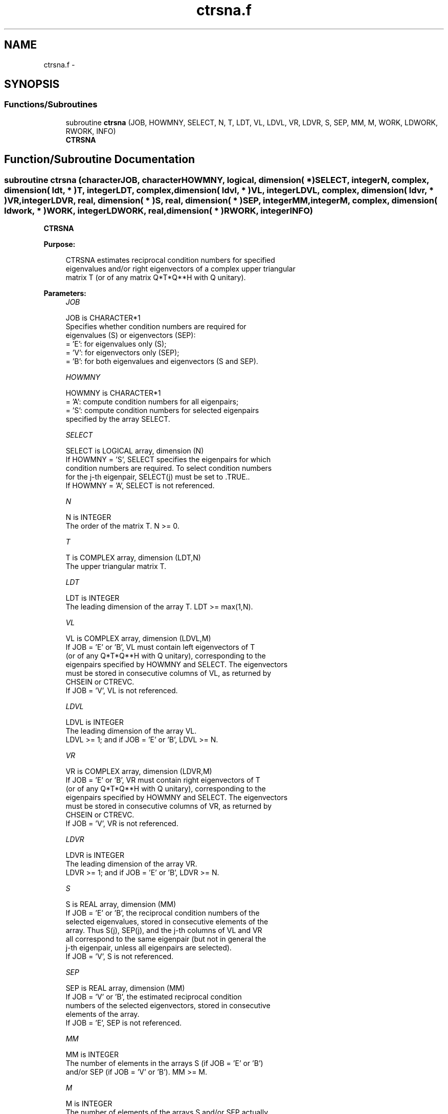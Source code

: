 .TH "ctrsna.f" 3 "Sat Nov 16 2013" "Version 3.4.2" "LAPACK" \" -*- nroff -*-
.ad l
.nh
.SH NAME
ctrsna.f \- 
.SH SYNOPSIS
.br
.PP
.SS "Functions/Subroutines"

.in +1c
.ti -1c
.RI "subroutine \fBctrsna\fP (JOB, HOWMNY, SELECT, N, T, LDT, VL, LDVL, VR, LDVR, S, SEP, MM, M, WORK, LDWORK, RWORK, INFO)"
.br
.RI "\fI\fBCTRSNA\fP \fP"
.in -1c
.SH "Function/Subroutine Documentation"
.PP 
.SS "subroutine ctrsna (characterJOB, characterHOWMNY, logical, dimension( * )SELECT, integerN, complex, dimension( ldt, * )T, integerLDT, complex, dimension( ldvl, * )VL, integerLDVL, complex, dimension( ldvr, * )VR, integerLDVR, real, dimension( * )S, real, dimension( * )SEP, integerMM, integerM, complex, dimension( ldwork, * )WORK, integerLDWORK, real, dimension( * )RWORK, integerINFO)"

.PP
\fBCTRSNA\fP  
.PP
\fBPurpose: \fP
.RS 4

.PP
.nf
 CTRSNA estimates reciprocal condition numbers for specified
 eigenvalues and/or right eigenvectors of a complex upper triangular
 matrix T (or of any matrix Q*T*Q**H with Q unitary).
.fi
.PP
 
.RE
.PP
\fBParameters:\fP
.RS 4
\fIJOB\fP 
.PP
.nf
          JOB is CHARACTER*1
          Specifies whether condition numbers are required for
          eigenvalues (S) or eigenvectors (SEP):
          = 'E': for eigenvalues only (S);
          = 'V': for eigenvectors only (SEP);
          = 'B': for both eigenvalues and eigenvectors (S and SEP).
.fi
.PP
.br
\fIHOWMNY\fP 
.PP
.nf
          HOWMNY is CHARACTER*1
          = 'A': compute condition numbers for all eigenpairs;
          = 'S': compute condition numbers for selected eigenpairs
                 specified by the array SELECT.
.fi
.PP
.br
\fISELECT\fP 
.PP
.nf
          SELECT is LOGICAL array, dimension (N)
          If HOWMNY = 'S', SELECT specifies the eigenpairs for which
          condition numbers are required. To select condition numbers
          for the j-th eigenpair, SELECT(j) must be set to .TRUE..
          If HOWMNY = 'A', SELECT is not referenced.
.fi
.PP
.br
\fIN\fP 
.PP
.nf
          N is INTEGER
          The order of the matrix T. N >= 0.
.fi
.PP
.br
\fIT\fP 
.PP
.nf
          T is COMPLEX array, dimension (LDT,N)
          The upper triangular matrix T.
.fi
.PP
.br
\fILDT\fP 
.PP
.nf
          LDT is INTEGER
          The leading dimension of the array T. LDT >= max(1,N).
.fi
.PP
.br
\fIVL\fP 
.PP
.nf
          VL is COMPLEX array, dimension (LDVL,M)
          If JOB = 'E' or 'B', VL must contain left eigenvectors of T
          (or of any Q*T*Q**H with Q unitary), corresponding to the
          eigenpairs specified by HOWMNY and SELECT. The eigenvectors
          must be stored in consecutive columns of VL, as returned by
          CHSEIN or CTREVC.
          If JOB = 'V', VL is not referenced.
.fi
.PP
.br
\fILDVL\fP 
.PP
.nf
          LDVL is INTEGER
          The leading dimension of the array VL.
          LDVL >= 1; and if JOB = 'E' or 'B', LDVL >= N.
.fi
.PP
.br
\fIVR\fP 
.PP
.nf
          VR is COMPLEX array, dimension (LDVR,M)
          If JOB = 'E' or 'B', VR must contain right eigenvectors of T
          (or of any Q*T*Q**H with Q unitary), corresponding to the
          eigenpairs specified by HOWMNY and SELECT. The eigenvectors
          must be stored in consecutive columns of VR, as returned by
          CHSEIN or CTREVC.
          If JOB = 'V', VR is not referenced.
.fi
.PP
.br
\fILDVR\fP 
.PP
.nf
          LDVR is INTEGER
          The leading dimension of the array VR.
          LDVR >= 1; and if JOB = 'E' or 'B', LDVR >= N.
.fi
.PP
.br
\fIS\fP 
.PP
.nf
          S is REAL array, dimension (MM)
          If JOB = 'E' or 'B', the reciprocal condition numbers of the
          selected eigenvalues, stored in consecutive elements of the
          array. Thus S(j), SEP(j), and the j-th columns of VL and VR
          all correspond to the same eigenpair (but not in general the
          j-th eigenpair, unless all eigenpairs are selected).
          If JOB = 'V', S is not referenced.
.fi
.PP
.br
\fISEP\fP 
.PP
.nf
          SEP is REAL array, dimension (MM)
          If JOB = 'V' or 'B', the estimated reciprocal condition
          numbers of the selected eigenvectors, stored in consecutive
          elements of the array.
          If JOB = 'E', SEP is not referenced.
.fi
.PP
.br
\fIMM\fP 
.PP
.nf
          MM is INTEGER
          The number of elements in the arrays S (if JOB = 'E' or 'B')
           and/or SEP (if JOB = 'V' or 'B'). MM >= M.
.fi
.PP
.br
\fIM\fP 
.PP
.nf
          M is INTEGER
          The number of elements of the arrays S and/or SEP actually
          used to store the estimated condition numbers.
          If HOWMNY = 'A', M is set to N.
.fi
.PP
.br
\fIWORK\fP 
.PP
.nf
          WORK is COMPLEX array, dimension (LDWORK,N+6)
          If JOB = 'E', WORK is not referenced.
.fi
.PP
.br
\fILDWORK\fP 
.PP
.nf
          LDWORK is INTEGER
          The leading dimension of the array WORK.
          LDWORK >= 1; and if JOB = 'V' or 'B', LDWORK >= N.
.fi
.PP
.br
\fIRWORK\fP 
.PP
.nf
          RWORK is REAL array, dimension (N)
          If JOB = 'E', RWORK is not referenced.
.fi
.PP
.br
\fIINFO\fP 
.PP
.nf
          INFO is INTEGER
          = 0: successful exit
          < 0: if INFO = -i, the i-th argument had an illegal value
.fi
.PP
 
.RE
.PP
\fBAuthor:\fP
.RS 4
Univ\&. of Tennessee 
.PP
Univ\&. of California Berkeley 
.PP
Univ\&. of Colorado Denver 
.PP
NAG Ltd\&. 
.RE
.PP
\fBDate:\fP
.RS 4
November 2011 
.RE
.PP
\fBFurther Details: \fP
.RS 4

.PP
.nf
  The reciprocal of the condition number of an eigenvalue lambda is
  defined as

          S(lambda) = |v**H*u| / (norm(u)*norm(v))

  where u and v are the right and left eigenvectors of T corresponding
  to lambda; v**H denotes the conjugate transpose of v, and norm(u)
  denotes the Euclidean norm. These reciprocal condition numbers always
  lie between zero (very badly conditioned) and one (very well
  conditioned). If n = 1, S(lambda) is defined to be 1.

  An approximate error bound for a computed eigenvalue W(i) is given by

                      EPS * norm(T) / S(i)

  where EPS is the machine precision.

  The reciprocal of the condition number of the right eigenvector u
  corresponding to lambda is defined as follows. Suppose

              T = ( lambda  c  )
                  (   0    T22 )

  Then the reciprocal condition number is

          SEP( lambda, T22 ) = sigma-min( T22 - lambda*I )

  where sigma-min denotes the smallest singular value. We approximate
  the smallest singular value by the reciprocal of an estimate of the
  one-norm of the inverse of T22 - lambda*I. If n = 1, SEP(1) is
  defined to be abs(T(1,1)).

  An approximate error bound for a computed right eigenvector VR(i)
  is given by

                      EPS * norm(T) / SEP(i)
.fi
.PP
 
.RE
.PP

.PP
Definition at line 248 of file ctrsna\&.f\&.
.SH "Author"
.PP 
Generated automatically by Doxygen for LAPACK from the source code\&.
